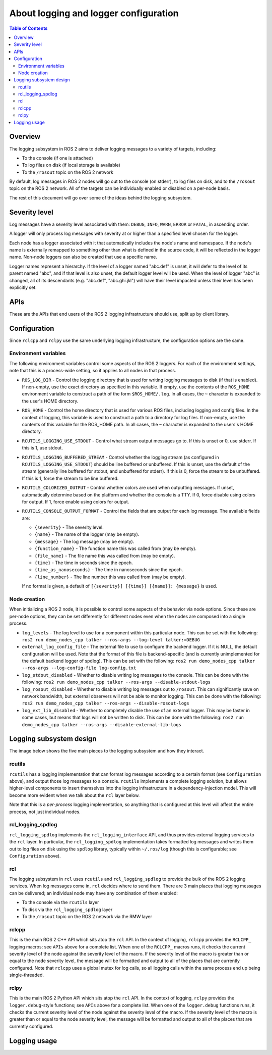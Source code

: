 .. redirect-from::

    Logging

About logging and logger configuration
======================================

.. contents:: Table of Contents
   :depth: 2
   :local:


Overview
--------

The logging subsystem in ROS 2 aims to deliver logging messages to a variety of targets, including:

* To the console (if one is attached)
* To log files on disk (if local storage is available)
* To the ``/rosout`` topic on the ROS 2 network

By default, log messages in ROS 2 nodes will go out to the console (on stderr), to log files on disk, and to the ``/rosout`` topic on the ROS 2 network.
All of the targets can be individually enabled or disabled on a per-node basis.

The rest of this document will go over some of the ideas behind the logging subsystem.

Severity level
--------------

Log messages have a severity level associated with them: ``DEBUG``, ``INFO``, ``WARN``, ``ERROR`` or ``FATAL``, in ascending order.

A logger will only process log messages with severity at or higher than a specified level chosen for the logger.

Each node has a logger associated with it that automatically includes the node's name and namespace.
If the node's name is externally remapped to something other than what is defined in the source code, it will be reflected in the logger name.
Non-node loggers can also be created that use a specific name.

Logger names represent a hierarchy.
If the level of a logger named "abc.def" is unset, it will defer to the level of its parent named "abc", and if that level is also unset, the default logger level will be used.
When the level of logger "abc" is changed, all of its descendants (e.g. "abc.def", "abc.ghi.jkl") will have their level impacted unless their level has been explicitly set.

APIs
----

These are the APIs that end users of the ROS 2 logging infrastructure should use, split up by client library.

.. tabs::

  .. group-tab:: C++

    * ``RCLCPP_{DEBUG,INFO,WARN,ERROR,FATAL}`` - output the given printf-style message every time this line is hit
    * ``RCLCPP_{DEBUG,INFO,WARN,ERROR,FATAL}_ONCE`` - output the given printf-style message only the first time this line is hit
    * ``RCLCPP_{DEBUG,INFO,WARN,ERROR,FATAL}_EXPRESSION`` - output the given printf-style message only if the given expression is true
    * ``RCLCPP_{DEBUG,INFO,WARN,ERROR,FATAL}_FUNCTION`` - output the given printf-style message only if the given function returns true
    * ``RCLCPP_{DEBUG,INFO,WARN,ERROR,FATAL}_SKIPFIRST`` - output the given printf-style message all but the first time this line is hit
    * ``RCLCPP_{DEBUG,INFO,WARN,ERROR,FATAL}_THROTTLE`` - output the given printf-style message no more than the given rate
    * ``RCLCPP_{DEBUG,INFO,WARN,ERROR,FATAL}_SKIPFIRST_THROTTLE`` - output the given printf-style message no more than the given rate, but skip the first
    * ``RCLCPP_{DEBUG,INFO,WARN,ERROR,FATAL}_STREAM`` - output the given C++ stream-style message every time this line is hit
    * ``RCLCPP_{DEBUG,INFO,WARN,ERROR,FATAL}_STREAM_ONCE`` - output the given C++ stream-style message only the first time this line is hit
    * ``RCLCPP_{DEBUG,INFO,WARN,ERROR,FATAL}_STREAM_EXPRESSION`` - output the given C++ stream-style message only if the given expression is true
    * ``RCLCPP_{DEBUG,INFO,WARN,ERROR,FATAL}_STREAM_FUNCTION`` - output the given C++ stream-style message only if the given function returns true
    * ``RCLCPP_{DEBUG,INFO,WARN,ERROR,FATAL}_STREAM_SKIPFIRST`` - output the given C++ stream-style message all but the first time this line is hit
    * ``RCLCPP_{DEBUG,INFO,WARN,ERROR,FATAL}_STREAM_THROTTLE`` - output the given C++ stream-style message no more than the given rate
    * ``RCLCPP_{DEBUG,INFO,WARN,ERROR,FATAL}_STREAM_SKIPFIRST_THROTTLE`` - output the given C++ stream-style message no more than the given rate, but skip the first

    Each of the above APIs takes an ``rclcpp::Logger`` object as the first argument.
    This can be pulled from the node API by calling ``node->get_logger()`` (recommended), or by constructing a stand-alone ``rclcpp::Logger`` object.

    * ``rcutils_logging_set_logger_level`` - Set the logging level for a particular logger name to the given severity level
    * ``rcutils_logging_get_logger_effective_level`` - Given a logger name, return the logger level (which may be unset)

  .. group-tab:: Python

    * ``logger.{debug,info,warning,error,fatal}`` - output the given Python string to the logging infrastructure.  The calls accept the following keyword args to control behavior:

      * ``throttle_duration_sec`` - if not None, the duration of the throttle interval
      * ``skip_first`` - if True, output the message all but the first time this line is hit
      * ``once`` - if True, only output the message the first time this line is hit

    * ``rclpy.logging.set_logger_level`` - Set the logging level for a particular logger name to the given severity level
    * ``rclpy.logging.get_logger_effective_level`` - Given a logger name, return the logger level (which may be unset)

Configuration
-------------

Since ``rclcpp`` and ``rclpy`` use the same underlying logging infrastructure, the configuration options are the same.

Environment variables
^^^^^^^^^^^^^^^^^^^^^

The following environment variables control some aspects of the ROS 2 loggers.
For each of the environment settings, note that this is a process-wide setting, so it applies to all nodes in that process.

* ``ROS_LOG_DIR`` - Control the logging directory that is used for writing logging messages to disk (if that is enabled).  If non-empty, use the exact directory as specified in this variable.  If empty, use the contents of the ``ROS_HOME`` environment variable to construct a path of the form ``$ROS_HOME/.log``.  In all cases, the ``~`` character is expanded to the user's HOME directory.
* ``ROS_HOME`` - Control the home directory that is used for various ROS files, including logging and config files.  In the context of logging, this variable is used to construct a path to a directory for log files.  If non-empty, use the contents of this variable for the ROS_HOME path.  In all cases, the ``~`` character is expanded to the users's HOME directory.
* ``RCUTILS_LOGGING_USE_STDOUT`` - Control what stream output messages go to.  If this is unset or 0, use stderr.  If this is 1, use stdout.
* ``RCUTILS_LOGGING_BUFFERED_STREAM`` - Control whether the logging stream (as configured in ``RCUTILS_LOGGING_USE_STDOUT``) should be line buffered or unbuffered.  If this is unset, use the default of the stream (generally line buffered for stdout, and unbuffered for stderr).  If this is 0, force the stream to be unbuffered.  If this is 1, force the stream to be line buffered.
* ``RCUTILS_COLORIZED_OUTPUT`` - Control whether colors are used when outputting messages.  If unset, automatically determine based on the platform and whether the console is a TTY.  If 0, force disable using colors for output.  If 1, force enable using colors for output.
* ``RCUTILS_CONSOLE_OUTPUT_FORMAT`` - Control the fields that are output for each log message.  The available fields are:

  * ``{severity}`` - The severity level.
  * ``{name}`` - The name of the logger (may be empty).
  * ``{message}`` - The log message (may be empty).
  * ``{function_name}`` - The function name this was called from (may be empty).
  * ``{file_name}`` - The file name this was called from (may be empty).
  * ``{time}`` - The time in seconds since the epoch.
  * ``{time_as_nanoseconds}`` - The time in nanoseconds since the epoch.
  * ``{line_number}`` - The line number this was called from (may be empty).

  If no format is given, a default of ``[{severity}] [{time}] [{name}]: {message}`` is used.


Node creation
^^^^^^^^^^^^^

When initializing a ROS 2 node, it is possible to control some aspects of the behavior via node options.
Since these are per-node options, they can be set differently for different nodes even when the nodes are composed into a single process.

* ``log_levels`` - The log level to use for a component within this particular node.  This can be set with the following: ``ros2 run demo_nodes_cpp talker --ros-args --log-level talker:=DEBUG``
* ``external_log_config_file`` - The external file to use to configure the backend logger.  If it is NULL, the default configuration will be used.  Note that the format of this file is backend-specific (and is currently unimplemented for the default backend logger of spdlog).  This can be set with the following: ``ros2 run demo_nodes_cpp talker --ros-args --log-config-file log-config.txt``
* ``log_stdout_disabled`` - Whether to disable writing log messages to the console.  This can be done with the following: ``ros2 run demo_nodes_cpp talker --ros-args --disable-stdout-logs``
* ``log_rosout_disabled`` - Whether to disable writing log messages out to ``/rosout``.  This can significantly save on network bandwidth, but external observers will not be able to monitor logging.  This can be done with the following: ``ros2 run demo_nodes_cpp talker --ros-args --disable-rosout-logs``
* ``log_ext_lib_disabled`` - Whether to completely disable the use of an external logger.  This may be faster in some cases, but means that logs will not be written to disk.  This can be done with the following: ``ros2 run demo_nodes_cpp talker --ros-args --disable-external-lib-logs``

Logging subsystem design
------------------------

The image below shows the five main pieces to the logging subsystem and how they interact.

.. figure:: images/ros2_logging_architecture.png
   :alt: ROS 2 logging architecture
   :width: 550px
   :align: center

rcutils
^^^^^^^

``rcutils`` has a logging implementation that can format log messages according to a certain format (see ``Configuration`` above), and output those log messages to a console.
``rcutils`` implements a complete logging solution, but allows higher-level components to insert themselves into the logging infrastructure in a dependency-injection model.
This will become more evident when we talk about the ``rcl`` layer below.

Note that this is a *per-process* logging implementation, so anything that is configured at this level will affect the entire process, not just individual nodes.

rcl_logging_spdlog
^^^^^^^^^^^^^^^^^^

``rcl_logging_spdlog`` implements the ``rcl_logging_interface`` API, and thus provides external logging services to the ``rcl`` layer.
In particular, the ``rcl_logging_spdlog`` implementation takes formatted log messages and writes them out to log files on disk using the ``spdlog`` library, typically within ``~/.ros/log`` (though this is configurable; see ``Configuration`` above).

rcl
^^^

The logging subsystem in ``rcl`` uses ``rcutils`` and ``rcl_logging_spdlog`` to provide the bulk of the ROS 2 logging services.
When log messages come in, ``rcl`` decides where to send them.
There are 3 main places that logging messages can be delivered; an individual node may have any combination of them enabled:

* To the console via the ``rcutils`` layer
* To disk via the ``rcl_logging_spdlog`` layer
* To the ``/rosout`` topic on the ROS 2 network via the RMW layer

rclcpp
^^^^^^

This is the main ROS 2 C++ API which sits atop the ``rcl`` API.
In the context of logging, ``rclcpp`` provides the ``RCLCPP_`` logging macros; see ``APIs`` above for a complete list.
When one of the ``RCLCPP_`` macros runs, it checks the current severity level of the node against the severity level of the macro.
If the severity level of the macro is greater than or equal to the node severity level, the message will be formatted and output to all of the places that are currently configured.
Note that ``rclcpp`` uses a global mutex for log calls, so all logging calls within the same process end up being single-threaded.


rclpy
^^^^^

This is the main ROS 2 Python API which sits atop the ``rcl`` API.
In the context of logging, ``rclpy`` provides the ``logger.debug``-style functions; see ``APIs`` above for a complete list.
When one of the ``logger.debug`` functions runs, it checks the current severity level of the node against the severity level of the macro.
If the severity level of the macro is greater than or equal to the node severity level, the message will be formatted and output to all of the places that are currently configured.


Logging usage
-------------

.. tabs::

  .. group-tab:: C++

    * See the `rclcpp logging demo <https://github.com/ros2/demos/tree/{REPOS_FILE_BRANCH}/logging_demo>`_ for some simple examples.
    * See the :doc:`logging demo <../Tutorials/Demos/Logging-and-logger-configuration>` for example usage.
    * See the `rclcpp documentation <https://docs.ros2.org/latest/api/rclcpp/logging_8hpp.html>`__ for an extensive list of functionality.

  .. group-tab:: Python

    * See the `rclpy examples <https://github.com/ros2/examples/blob/{REPOS_FILE_BRANCH}/rclpy/services/minimal_client/examples_rclpy_minimal_client/client.py>`__ for example usage of a node's logger.
    * See the `rclpy tests <https://github.com/ros2/rclpy/blob/{REPOS_FILE_BRANCH}/rclpy/test/test_logging.py>`__ for example usage of keyword arguments (e.g. ``skip_first``, ``once``).

